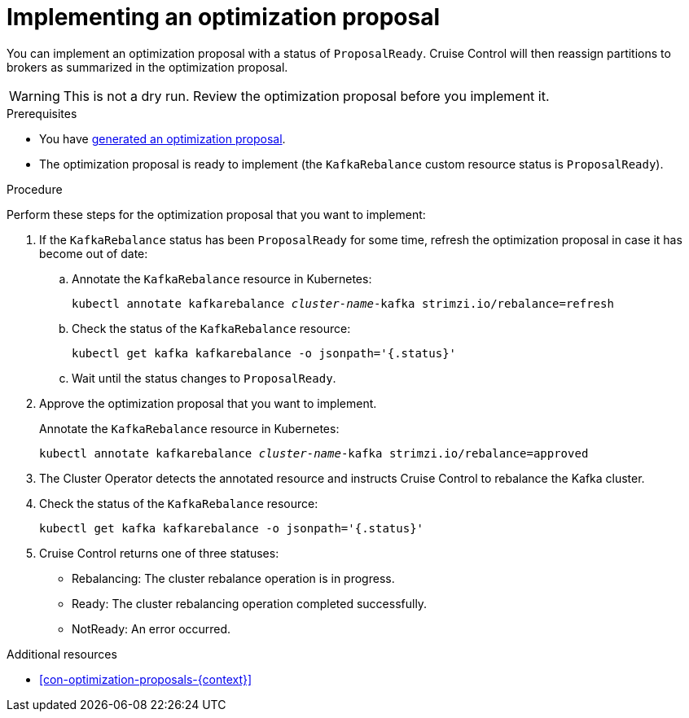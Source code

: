// Module included in the following assemblies:
//
// assembly-cruise-control-concepts.adoc

[id='proc-implementing-optimization-proposal-{context}']

= Implementing an optimization proposal

You can implement an optimization proposal with a status of `ProposalReady`.
Cruise Control will then reassign partitions to brokers as summarized in the optimization proposal.

WARNING: This is not a dry run. 
Review the optimization proposal before you implement it.

.Prerequisites

* You have xref:proc-generating-optimization-proposals-{context}[generated an optimization proposal].

* The optimization proposal is ready to implement (the `KafkaRebalance` custom resource status is `ProposalReady`).

.Procedure

Perform these steps for the optimization proposal that you want to implement:

. If the `KafkaRebalance` status has been `ProposalReady` for some time, refresh the optimization proposal in case it has become out of date:

.. Annotate the `KafkaRebalance` resource in Kubernetes:
+
[source,shell,subs="+quotes"]
----
kubectl annotate kafkarebalance _cluster-name_-kafka strimzi.io/rebalance=refresh
----

.. Check the status of the `KafkaRebalance` resource:
+
[source,shell,subs="+quotes"]
----
kubectl get kafka kafkarebalance -o jsonpath='{.status}'
----

.. Wait until the status changes to `ProposalReady`.

. Approve the optimization proposal that you want to implement.
+
Annotate the `KafkaRebalance` resource in Kubernetes:
+
[source,shell,subs="+quotes"]
----
kubectl annotate kafkarebalance _cluster-name_-kafka strimzi.io/rebalance=approved
----

. The Cluster Operator detects the annotated resource and instructs Cruise Control to rebalance the Kafka cluster.

. Check the status of the `KafkaRebalance` resource:
+
[source,shell,subs="+quotes"]
----
kubectl get kafka kafkarebalance -o jsonpath='{.status}'
----

. Cruise Control returns one of three statuses:

** Rebalancing: The cluster rebalance operation is in progress. 

** Ready: The cluster rebalancing operation completed successfully.

** NotReady: An error occurred. 

//Is there a way to verify the rebalance?

.Additional resources

* xref:con-optimization-proposals-{context}[]